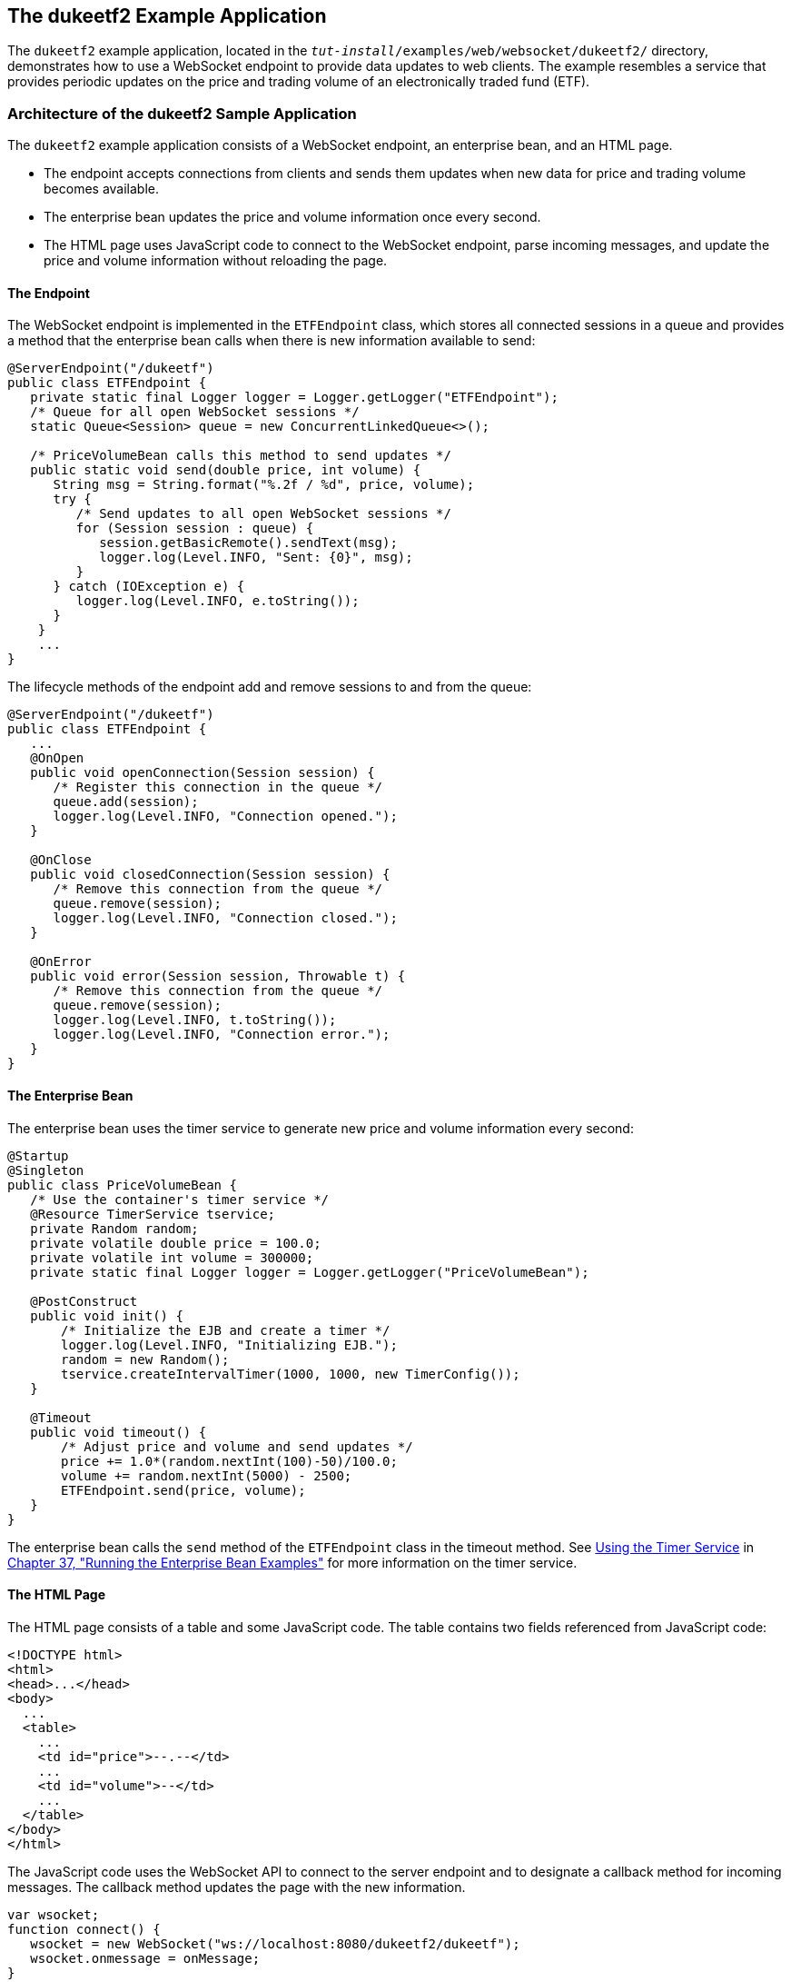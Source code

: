 [[BABGCEHE]][[_the_dukeetf2_example_application]]

== The dukeetf2 Example Application

The `dukeetf2` example application, located in the
`_tut-install_/examples/web/websocket/dukeetf2/` directory, demonstrates
how to use a WebSocket endpoint to provide data updates to web clients.
The example resembles a service that provides periodic updates on the
price and trading volume of an electronically traded fund (ETF).

[[CIHJHJCD]][[_architecture_of_the_dukeetf2_sample_application]]

=== Architecture of the dukeetf2 Sample Application

The `dukeetf2` example application consists of a WebSocket endpoint, an
enterprise bean, and an HTML page.

* The endpoint accepts connections from clients and sends them updates
when new data for price and trading volume becomes available.
* The enterprise bean updates the price and volume information once
every second.
* The HTML page uses JavaScript code to connect to the WebSocket
endpoint, parse incoming messages, and update the price and volume
information without reloading the page.

[[sthref116]][[_the_endpoint]]

==== The Endpoint

The WebSocket endpoint is implemented in the `ETFEndpoint` class, which
stores all connected sessions in a queue and provides a method that the
enterprise bean calls when there is new information available to send:

[source,java]
----
@ServerEndpoint("/dukeetf")
public class ETFEndpoint {
   private static final Logger logger = Logger.getLogger("ETFEndpoint");
   /* Queue for all open WebSocket sessions */
   static Queue<Session> queue = new ConcurrentLinkedQueue<>();

   /* PriceVolumeBean calls this method to send updates */
   public static void send(double price, int volume) {
      String msg = String.format("%.2f / %d", price, volume);
      try {
         /* Send updates to all open WebSocket sessions */
         for (Session session : queue) {
            session.getBasicRemote().sendText(msg);
            logger.log(Level.INFO, "Sent: {0}", msg);
         }
      } catch (IOException e) {
         logger.log(Level.INFO, e.toString());
      }
    }
    ...
}
----

The lifecycle methods of the endpoint add and remove sessions to and
from the queue:

[source,java]
----
@ServerEndpoint("/dukeetf")
public class ETFEndpoint {
   ...
   @OnOpen
   public void openConnection(Session session) {
      /* Register this connection in the queue */
      queue.add(session);
      logger.log(Level.INFO, "Connection opened.");
   }

   @OnClose
   public void closedConnection(Session session) {
      /* Remove this connection from the queue */
      queue.remove(session);
      logger.log(Level.INFO, "Connection closed.");
   }

   @OnError
   public void error(Session session, Throwable t) {
      /* Remove this connection from the queue */
      queue.remove(session);
      logger.log(Level.INFO, t.toString());
      logger.log(Level.INFO, "Connection error.");
   }
}
----

[[sthref117]][[_the_enterprise_bean]]

==== The Enterprise Bean

The enterprise bean uses the timer service to generate new price and
volume information every second:

[source,java]
----
@Startup
@Singleton
public class PriceVolumeBean {
   /* Use the container's timer service */
   @Resource TimerService tservice;
   private Random random;
   private volatile double price = 100.0;
   private volatile int volume = 300000;
   private static final Logger logger = Logger.getLogger("PriceVolumeBean");

   @PostConstruct
   public void init() {
       /* Initialize the EJB and create a timer */
       logger.log(Level.INFO, "Initializing EJB.");
       random = new Random();
       tservice.createIntervalTimer(1000, 1000, new TimerConfig());
   }

   @Timeout
   public void timeout() {
       /* Adjust price and volume and send updates */
       price += 1.0*(random.nextInt(100)-50)/100.0;
       volume += random.nextInt(5000) - 2500;
       ETFEndpoint.send(price, volume);
   }
}
----

The enterprise bean calls the `send` method of the `ETFEndpoint` class
in the timeout method. See xref:#BNBOY[Using the
Timer Service] in xref:#GIJRB[Chapter 37, "Running
the Enterprise Bean Examples"] for more information on the timer
service.

[[CIHHIEFH]][[_the_html_page]]

==== The HTML Page

The HTML page consists of a table and some JavaScript code. The table
contains two fields referenced from JavaScript code:

[source,html]
----
<!DOCTYPE html>
<html>
<head>...</head>
<body>
  ...
  <table>
    ...
    <td id="price">--.--</td>
    ...
    <td id="volume">--</td>
    ...
  </table>
</body>
</html>
----

The JavaScript code uses the WebSocket API to connect to the server
endpoint and to designate a callback method for incoming messages. The
callback method updates the page with the new information.

[source,java]
----
var wsocket;
function connect() {
   wsocket = new WebSocket("ws://localhost:8080/dukeetf2/dukeetf");
   wsocket.onmessage = onMessage;
}
function onMessage(evt) {
   var arraypv = evt.data.split("/");
   document.getElementById("price").innerHTML = arraypv[0];
   document.getElementById("volume").innerHTML = arraypv[1];
}
window.addEventListener("load", connect, false);
----

The WebSocket API is supported by most modern browsers, and it is widely
used in HTML5 web client development.

[[CIHHBAIC]][[_running_the_dukeetf2_example_application]]

=== Running the dukeetf2 Example Application

This section describes how to run the `dukeetf2` example application
using NetBeans IDE and from the command line.

[[CIHEBIAH]][[_to_run_the_dukeetf2_example_application_using_netbeans_ide]]

==== To Run the dukeetf2 Example Application Using NetBeans IDE

1.  Make sure that GlassFish Server has been started (see
xref:#BNADI[Starting and Stopping GlassFish
Server]).
2.  From the File menu, choose Open Project.
3.  In the Open Project dialog box, navigate to:
+
[source,java]
----
tut-install/examples/web/websocket
----
4.  Select the `dukeetf2` folder.
5.  Click Open Project.
6.  In the Projects tab, right-click the `dukeetf2` project and select
Run.
+
This command builds and packages the application into a WAR file
(`dukeetf2.war`) located in the `target/` directory, deploys it to the
server, and launches a web browser window with the following URL:
+
[source,java]
----
http://localhost:8080/dukeetf2/
----
+
Open the same URL on a different web browser tab or window to see how
both pages get price and volume updates simultaneously.

[[CIHDJCGJ]][[_to_run_the_dukeetf2_example_application_using_maven]]

==== To Run the dukeetf2 Example Application Using Maven

1.  Make sure that GlassFish Server has been started (see
xref:#BNADI[Starting and Stopping GlassFish
Server]).
2.  In a terminal window, go to:
+
[source,java]
----
tut-install/examples/web/websocket/dukeetf2/
----
3.  Enter the following command to deploy the application:
+
[source,java]
----
mvn install
----
4.  Open a web browser window and enter the following URL:
+
[source,java]
----
http://localhost:8080/dukeetf2/
----
+
Open the same URL on a different web browser tab or window to see how
both pages get price and volume updates simultaneously.

